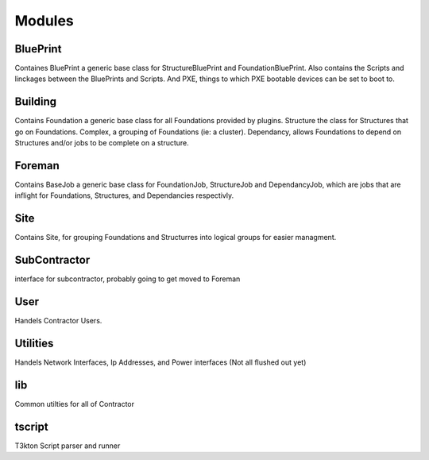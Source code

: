 Modules
=======

BluePrint
---------

Containes BluePrint a generic base class for StructureBluePrint and FoundationBluePrint.
Also contains the Scripts and linckages between the BluePrints and Scripts.  And
PXE, things to which PXE bootable devices can be set to boot to.

Building
--------

Contains Foundation a generic base class for all Foundations provided by plugins.
Structure the class for Structures that go on Foundations.  Complex, a
grouping of Foundations (ie: a cluster).  Dependancy, allows Foundations to
depend on Structures and/or jobs to be complete on a structure.

Foreman
-------

Contains BaseJob a generic base class for FoundationJob, StructureJob and DependancyJob,
which are jobs that are inflight for Foundations, Structures, and Dependancies
respectivly.

Site
----

Contains Site, for grouping Foundations and Structurres into logical groups for
easier managment.

SubContractor
-------------

interface for subcontractor, probably going to get moved to Foreman

User
----

Handels Contractor Users.

Utilities
---------

Handels Network Interfaces, Ip Addresses, and Power interfaces (Not  all flushed out yet)


lib
---

Common utilties for all of  Contractor

tscript
-------

T3kton Script parser and runner
